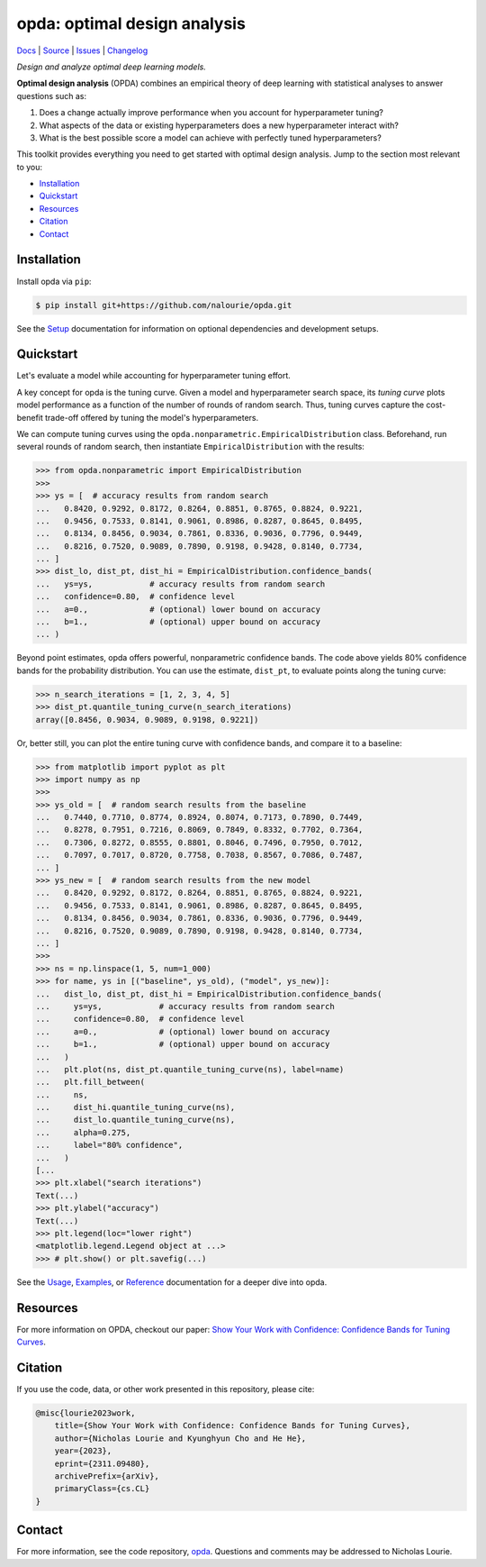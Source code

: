 =============================
opda: optimal design analysis
=============================
`Docs <https://nalourie.github.io/opda>`_
| `Source <https://github.com/nalourie/opda>`_
| `Issues <https://github.com/nalourie/opda/issues>`_
| `Changelog <https://nalourie.github.io/opda/changelog.html>`_

..
  The content below is included into the docs.

*Design and analyze optimal deep learning models.*

**Optimal design analysis** (OPDA) combines an empirical theory of
deep learning with statistical analyses to answer questions such as:

1. Does a change actually improve performance when you account for
   hyperparameter tuning?
2. What aspects of the data or existing hyperparameters does a new
   hyperparameter interact with?
3. What is the best possible score a model can achieve with perfectly
   tuned hyperparameters?

This toolkit provides everything you need to get started with optimal
design analysis. Jump to the section most relevant to you:

- `Installation`_
- `Quickstart`_
- `Resources`_
- `Citation`_
- `Contact`_


Installation
============
Install opda via ``pip``:

.. code-block:: console

   $ pip install git+https://github.com/nalourie/opda.git

See the `Setup <https://nalourie.github.io/opda/tutorial/setup.html>`_
documentation for information on optional dependencies and development
setups.


Quickstart
==========
Let's evaluate a model while accounting for hyperparameter tuning
effort.

A key concept for opda is the tuning curve. Given a model and
hyperparameter search space, its *tuning curve* plots model
performance as a function of the number of rounds of random
search. Thus, tuning curves capture the cost-benefit trade-off offered
by tuning the model's hyperparameters.

We can compute tuning curves using the
``opda.nonparametric.EmpiricalDistribution``  class. Beforehand, run
several rounds of random search, then instantiate
``EmpiricalDistribution`` with the results:

.. code-block:: python

   >>> from opda.nonparametric import EmpiricalDistribution
   >>>
   >>> ys = [  # accuracy results from random search
   ...   0.8420, 0.9292, 0.8172, 0.8264, 0.8851, 0.8765, 0.8824, 0.9221,
   ...   0.9456, 0.7533, 0.8141, 0.9061, 0.8986, 0.8287, 0.8645, 0.8495,
   ...   0.8134, 0.8456, 0.9034, 0.7861, 0.8336, 0.9036, 0.7796, 0.9449,
   ...   0.8216, 0.7520, 0.9089, 0.7890, 0.9198, 0.9428, 0.8140, 0.7734,
   ... ]
   >>> dist_lo, dist_pt, dist_hi = EmpiricalDistribution.confidence_bands(
   ...   ys=ys,            # accuracy results from random search
   ...   confidence=0.80,  # confidence level
   ...   a=0.,             # (optional) lower bound on accuracy
   ...   b=1.,             # (optional) upper bound on accuracy
   ... )

Beyond point estimates, opda offers powerful, nonparametric confidence
bands. The code above yields 80% confidence bands for the probability
distribution. You can use the estimate, ``dist_pt``, to evaluate
points along the tuning curve:

.. code-block:: python

   >>> n_search_iterations = [1, 2, 3, 4, 5]
   >>> dist_pt.quantile_tuning_curve(n_search_iterations)
   array([0.8456, 0.9034, 0.9089, 0.9198, 0.9221])

Or, better still, you can plot the entire tuning curve with confidence
bands, and compare it to a baseline:

.. code-block:: python

   >>> from matplotlib import pyplot as plt
   >>> import numpy as np
   >>>
   >>> ys_old = [  # random search results from the baseline
   ...   0.7440, 0.7710, 0.8774, 0.8924, 0.8074, 0.7173, 0.7890, 0.7449,
   ...   0.8278, 0.7951, 0.7216, 0.8069, 0.7849, 0.8332, 0.7702, 0.7364,
   ...   0.7306, 0.8272, 0.8555, 0.8801, 0.8046, 0.7496, 0.7950, 0.7012,
   ...   0.7097, 0.7017, 0.8720, 0.7758, 0.7038, 0.8567, 0.7086, 0.7487,
   ... ]
   >>> ys_new = [  # random search results from the new model
   ...   0.8420, 0.9292, 0.8172, 0.8264, 0.8851, 0.8765, 0.8824, 0.9221,
   ...   0.9456, 0.7533, 0.8141, 0.9061, 0.8986, 0.8287, 0.8645, 0.8495,
   ...   0.8134, 0.8456, 0.9034, 0.7861, 0.8336, 0.9036, 0.7796, 0.9449,
   ...   0.8216, 0.7520, 0.9089, 0.7890, 0.9198, 0.9428, 0.8140, 0.7734,
   ... ]
   >>>
   >>> ns = np.linspace(1, 5, num=1_000)
   >>> for name, ys in [("baseline", ys_old), ("model", ys_new)]:
   ...   dist_lo, dist_pt, dist_hi = EmpiricalDistribution.confidence_bands(
   ...     ys=ys,            # accuracy results from random search
   ...     confidence=0.80,  # confidence level
   ...     a=0.,             # (optional) lower bound on accuracy
   ...     b=1.,             # (optional) upper bound on accuracy
   ...   )
   ...   plt.plot(ns, dist_pt.quantile_tuning_curve(ns), label=name)
   ...   plt.fill_between(
   ...     ns,
   ...     dist_hi.quantile_tuning_curve(ns),
   ...     dist_lo.quantile_tuning_curve(ns),
   ...     alpha=0.275,
   ...     label="80% confidence",
   ...   )
   [...
   >>> plt.xlabel("search iterations")
   Text(...)
   >>> plt.ylabel("accuracy")
   Text(...)
   >>> plt.legend(loc="lower right")
   <matplotlib.legend.Legend object at ...>
   >>> # plt.show() or plt.savefig(...)

.. image:: https://nalourie.github.io/opda/_static/readme_tuning-curve-comparison.png
   :alt: A simulated comparison of tuning curves with confidence bands.

See the `Usage <https://nalourie.github.io/opda/tutorial/usage.html>`_,
`Examples <https://nalourie.github.io/opda/tutorial/examples.html>`_, or
`Reference <https://nalourie.github.io/opda/reference/opda.html>`_
documentation for a deeper dive into opda.


Resources
=========
For more information on OPDA, checkout our paper: `Show Your Work with
Confidence: Confidence Bands for Tuning Curves
<https://arxiv.org/abs/2311.09480>`_.


Citation
========
If you use the code, data, or other work presented in this repository,
please cite:

.. code-block:: none

    @misc{lourie2023work,
        title={Show Your Work with Confidence: Confidence Bands for Tuning Curves},
        author={Nicholas Lourie and Kyunghyun Cho and He He},
        year={2023},
        eprint={2311.09480},
        archivePrefix={arXiv},
        primaryClass={cs.CL}
    }


Contact
=======
For more information, see the code
repository, `opda <https://github.com/nalourie/opda>`_. Questions and
comments may be addressed to Nicholas Lourie.

